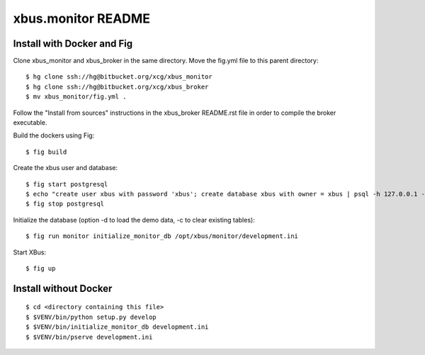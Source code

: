 xbus.monitor README
===================

Install with Docker and Fig
---------------------------

Clone xbus_monitor and xbus_broker in the same directory. Move the fig.yml file to this parent directory::

  $ hg clone ssh://hg@bitbucket.org/xcg/xbus_monitor
  $ hg clone ssh://hg@bitbucket.org/xcg/xbus_broker
  $ mv xbus_monitor/fig.yml .

Follow the "Install from sources" instructions in the xbus_broker README.rst file in order to compile the broker executable.

Build the dockers using Fig::

  $ fig build

Create the xbus user and database::

  $ fig start postgresql
  $ echo "create user xbus with password 'xbus'; create database xbus with owner = xbus | psql -h 127.0.0.1 -p 54321 -U postgres
  $ fig stop postgresql

Initialize the database (option -d to load the demo data, -c to clear existing tables)::

  $ fig run monitor initialize_monitor_db /opt/xbus/monitor/development.ini

Start XBus::

  $ fig up


Install without Docker
----------------------

::

  $ cd <directory containing this file>
  $ $VENV/bin/python setup.py develop
  $ $VENV/bin/initialize_monitor_db development.ini
  $ $VENV/bin/pserve development.ini

